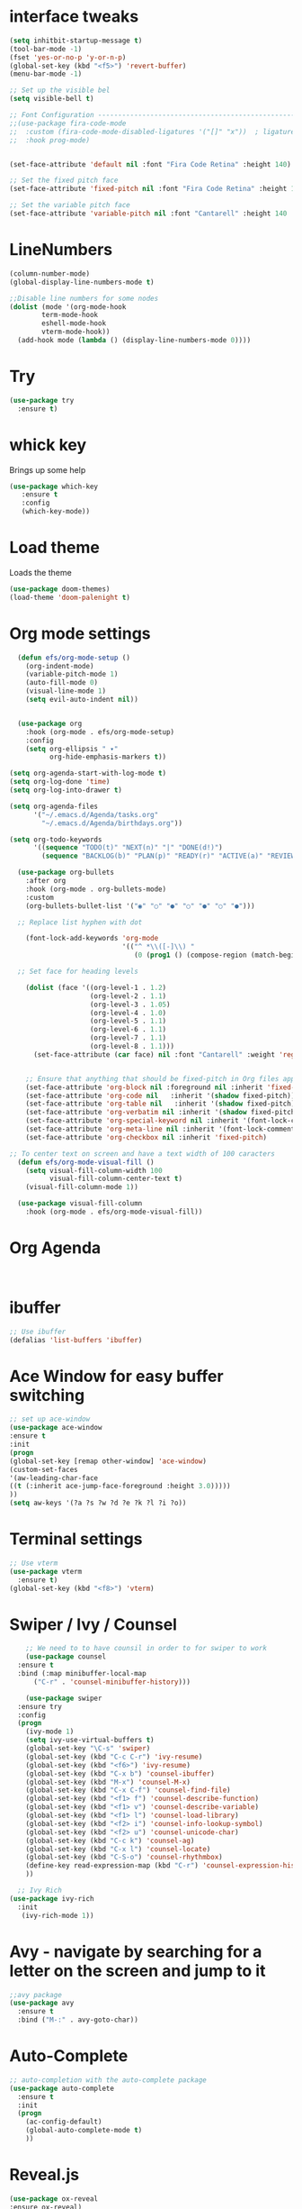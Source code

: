 

* interface tweaks
#+BEGIN_SRC emacs-lisp
  (setq inhitbit-startup-message t)
  (tool-bar-mode -1)
  (fset 'yes-or-no-p 'y-or-n-p)
  (global-set-key (kbd "<f5>") 'revert-buffer)
  (menu-bar-mode -1)

  ;; Set up the visible bel
  (setq visible-bell t)

  ;; Font Configuration ----------------------------------------------------------
  ;;(use-package fira-code-mode
  ;;  :custom (fira-code-mode-disabled-ligatures '("[]" "x"))  ; ligatures you don't want
  ;;  :hook prog-mode)     


  (set-face-attribute 'default nil :font "Fira Code Retina" :height 140)

  ;; Set the fixed pitch face
  (set-face-attribute 'fixed-pitch nil :font "Fira Code Retina" :height 120)

  ;; Set the variable pitch face
  (set-face-attribute 'variable-pitch nil :font "Cantarell" :height 140 :weight 'regular)
#+END_SRC

* LineNumbers
#+BEGIN_SRC emacs-lisp
  (column-number-mode)
  (global-display-line-numbers-mode t)

  ;;Disable line numbers for some nodes
  (dolist (mode '(org-mode-hook
		  term-mode-hook
		  eshell-mode-hook
		  vterm-mode-hook))
    (add-hook mode (lambda () (display-line-numbers-mode 0))))

#+END_SRC
#+RESULTS:
: revert-buffer

* Try
#+BEGIN_SRC emacs-lisp
(use-package try
  :ensure t)
#+END_SRC

* whick key
  Brings up some help
  #+BEGIN_SRC emacs-lisp
  (use-package which-key
     :ensure t
     :config
     (which-key-mode))
  #+END_SRC
* Load theme
Loads the theme
#+BEGIN_SRC emacs-lisp
  (use-package doom-themes)
  (load-theme 'doom-palenight t)
#+END_SRC

#+RESULTS:
: t

* Org mode settings
#+BEGIN_SRC emacs-lisp
    (defun efs/org-mode-setup ()
      (org-indent-mode)
      (variable-pitch-mode 1)
      (auto-fill-mode 0)
      (visual-line-mode 1)
      (setq evil-auto-indent nil))


    (use-package org
      :hook (org-mode . efs/org-mode-setup)
      :config
      (setq org-ellipsis " ▾"
            org-hide-emphasis-markers t))

  (setq org-agenda-start-with-log-mode t)
  (setq org-log-done 'time)
  (setq org-log-into-drawer t)

  (setq org-agenda-files
        '("~/.emacs.d/Agenda/tasks.org"
          "~/.emacs.d/Agenda/birthdays.org"))

  (setq org-todo-keywords
        '((sequence "TODO(t)" "NEXT(n)" "|" "DONE(d!)")
          (sequence "BACKLOG(b)" "PLAN(p)" "READY(r)" "ACTIVE(a)" "REVIEW(v)" "WAIT(w)" "HOLD(h)" "|" "COMPLETED(c)" "CANC(k)")))

    (use-package org-bullets
      :after org
      :hook (org-mode . org-bullets-mode)
      :custom
      (org-bullets-bullet-list '("◉" "○" "●" "○" "●" "○" "●")))

    ;; Replace list hyphen with dot

      (font-lock-add-keywords 'org-mode
                              '(("^ *\\([-]\\) "
                                 (0 (prog1 () (compose-region (match-beginning 1) (match-end 1) "•"))))))

    ;; Set face for heading levels

      (dolist (face '((org-level-1 . 1.2)
                      (org-level-2 . 1.1)
                      (org-level-3 . 1.05)
                      (org-level-4 . 1.0)
                      (org-level-5 . 1.1)
                      (org-level-6 . 1.1)
                      (org-level-7 . 1.1)
                      (org-level-8 . 1.1)))
        (set-face-attribute (car face) nil :font "Cantarell" :weight 'regular :height (cdr face)))


      ;; Ensure that anything that should be fixed-pitch in Org files appears that way
      (set-face-attribute 'org-block nil :foreground nil :inherit 'fixed-pitch)
      (set-face-attribute 'org-code nil   :inherit '(shadow fixed-pitch))
      (set-face-attribute 'org-table nil   :inherit '(shadow fixed-pitch))
      (set-face-attribute 'org-verbatim nil :inherit '(shadow fixed-pitch))
      (set-face-attribute 'org-special-keyword nil :inherit '(font-lock-comment-face fixed-pitch))
      (set-face-attribute 'org-meta-line nil :inherit '(font-lock-comment-face fixed-pitch))
      (set-face-attribute 'org-checkbox nil :inherit 'fixed-pitch)

  ;; To center text on screen and have a text width of 100 caracters
    (defun efs/org-mode-visual-fill ()
      (setq visual-fill-column-width 100
            visual-fill-column-center-text t)
      (visual-fill-column-mode 1))

    (use-package visual-fill-column
      :hook (org-mode . efs/org-mode-visual-fill))
#+END_SRC
* Org Agenda
#+begin_src

#+end_src
* ibuffer
#+BEGIN_SRC emacs-lisp
;; Use ibuffer
(defalias 'list-buffers 'ibuffer)

#+END_SRC

* Ace Window for easy buffer switching
#+BEGIN_SRC emacs-lisp
;; set up ace-window
(use-package ace-window
:ensure t
:init
(progn
(global-set-key [remap other-window] 'ace-window)
(custom-set-faces
'(aw-leading-char-face
((t (:inherit ace-jump-face-foreground :height 3.0)))))
))
(setq aw-keys '(?a ?s ?w ?d ?e ?k ?l ?i ?o))
#+END_SRC

* Terminal settings
#+BEGIN_SRC emacs-lisp
  ;; Use vterm
  (use-package vterm
    :ensure t)
  (global-set-key (kbd "<f8>") 'vterm)
#+END_SRC

* Swiper / Ivy / Counsel 
#+BEGIN_SRC emacs-lisp
      ;; We need to to have counsil in order to for swiper to work
      (use-package counsel
	:ensure t
	:bind (:map minibuffer-local-map
		("C-r" . 'counsel-minibuffer-history)))

      (use-package swiper
	:ensure try
	:config
	(progn
	  (ivy-mode 1)
	  (setq ivy-use-virtual-buffers t)
	  (global-set-key "\C-s" 'swiper)
	  (global-set-key (kbd "C-c C-r") 'ivy-resume)
	  (global-set-key (kbd "<f6>") 'ivy-resume)
	  (global-set-key (kbd "C-x b") 'counsel-ibuffer)
	  (global-set-key (kbd "M-x") 'counsel-M-x)
	  (global-set-key (kbd "C-x C-f") 'counsel-find-file)
	  (global-set-key (kbd "<f1> f") 'counsel-describe-function)
	  (global-set-key (kbd "<f1> v") 'counsel-describe-variable)
	  (global-set-key (kbd "<f1> l") 'counsel-load-library)
	  (global-set-key (kbd "<f2> i") 'counsel-info-lookup-symbol)
	  (global-set-key (kbd "<f2> u") 'counsel-unicode-char)
	  (global-set-key (kbd "C-c k") 'counsel-ag)
	  (global-set-key (kbd "C-x l") 'counsel-locate)
	  (global-set-key (kbd "C-S-o") 'counsel-rhythmbox)
	  (define-key read-expression-map (kbd "C-r") 'counsel-expression-history)
	  ))

    ;; Ivy Rich
  (use-package ivy-rich
    :init
     (ivy-rich-mode 1))
#+END_SRC

* Avy - navigate by searching for a letter on the screen and jump to it
#+BEGIN_SRC emacs-lisp
;;avy package
(use-package avy
  :ensure t
  :bind ("M-:" . avy-goto-char))
#+END_SRC
* Auto-Complete
#+BEGIN_SRC emacs-lisp
;; auto-completion with the auto-complete package
(use-package auto-complete
  :ensure t
  :init
  (progn
    (ac-config-default)
    (global-auto-complete-mode t)
    ))
#+END_SRC

#+RESULTS:

* Reveal.js
#+begin_src emacs-lisp
   (use-package ox-reveal
   :ensure ox-reveal)

   (setq org-reveal-root "http://cdn.jsdelivr.net/reveal.js/3.0.0/")
   (setq org-reveal-mathjax t)

   (use-package htmlize
   :ensure t)
#+end_src
* Python Packages
#+begin_src emacs-lisp
  (use-package elpy
    :ensure t
    :init
    (elpy-enable))
;; flycheck
  (use-package flycheck
    :ensure t
    :init
    (global-flycheck-mode t))
  (use-package jedi
    :ensure t
    :init
    (add-hook 'python-mode-hook 'jedi:setup)
    (add-hook 'python-mode-hook 'jedi:ac-setup))
#+end_src
* yasnippet
#+begin_src emacs-lisp
  (use-package yasnippet
    :ensure t
    :init
    (yas-global-mode 1))
#+end_src
#+RESULTS: 
* C++ Integragtion
#+begin_src emacs-lisp

#+end_src

#+RESULTS:
: t

* Git integration using Magit
#+begin_src emacs-lisp
  (use-package magit
    :ensure t
    :init
    (progn
      (bind-key "C-x g" 'magit-status)))


#+end_src

#+RESULTS:

* Doom mode line
#+begin_src emacs-lisp
  (use-package doom-modeline
    :ensure t
    :init (doom-modeline-mode 1)
    :custom (doom-modeline-height 15))
#+end_src

* Rainbow delimiters
#+begin_src emacs-lisp
  (use-package rainbow-delimiters
    :hook (prog-mode . rainbow-delimiters-mode))
#+end_src
* projectile
#+begin_src emacs-lisp
  (use-package projectile
    :diminish projectile-mode
    :config (projectile-mode)
    :custom ((projectile-completion-system 'ivy))
    :bind-keymap
    ("C-c p" . projectile-command-map)
    :init
    (when (file-directory-p "~/Documents/Code")
      (setq projectile-project-search-path '("~/Documents/Code")))
    (setq projectile-switch-project-action #'projectile-dired))

  (use-package counsel-projectile
    :config (counsel-projectile-mode))
#+end_src
* Unde Tree
 #+begin_src emacs-lisp
   (use-package undo-tree
     :ensure t
     :init
     (global-undo-tree-mode))
 #+end_src

 #+RESULTS:

